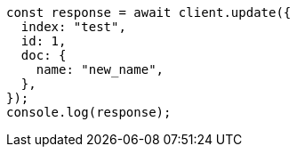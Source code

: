 // This file is autogenerated, DO NOT EDIT
// Use `node scripts/generate-docs-examples.js` to generate the docs examples

[source, js]
----
const response = await client.update({
  index: "test",
  id: 1,
  doc: {
    name: "new_name",
  },
});
console.log(response);
----
